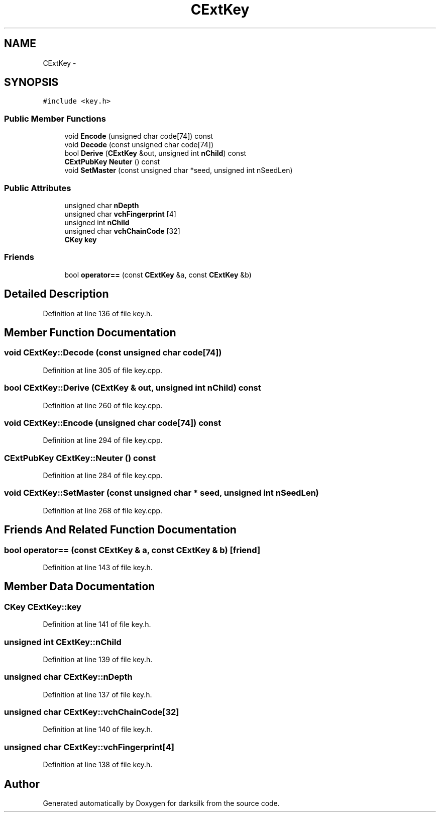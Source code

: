 .TH "CExtKey" 3 "Wed Feb 10 2016" "Version 1.0.0.0" "darksilk" \" -*- nroff -*-
.ad l
.nh
.SH NAME
CExtKey \- 
.SH SYNOPSIS
.br
.PP
.PP
\fC#include <key\&.h>\fP
.SS "Public Member Functions"

.in +1c
.ti -1c
.RI "void \fBEncode\fP (unsigned char code[74]) const "
.br
.ti -1c
.RI "void \fBDecode\fP (const unsigned char code[74])"
.br
.ti -1c
.RI "bool \fBDerive\fP (\fBCExtKey\fP &out, unsigned int \fBnChild\fP) const "
.br
.ti -1c
.RI "\fBCExtPubKey\fP \fBNeuter\fP () const "
.br
.ti -1c
.RI "void \fBSetMaster\fP (const unsigned char *seed, unsigned int nSeedLen)"
.br
.in -1c
.SS "Public Attributes"

.in +1c
.ti -1c
.RI "unsigned char \fBnDepth\fP"
.br
.ti -1c
.RI "unsigned char \fBvchFingerprint\fP [4]"
.br
.ti -1c
.RI "unsigned int \fBnChild\fP"
.br
.ti -1c
.RI "unsigned char \fBvchChainCode\fP [32]"
.br
.ti -1c
.RI "\fBCKey\fP \fBkey\fP"
.br
.in -1c
.SS "Friends"

.in +1c
.ti -1c
.RI "bool \fBoperator==\fP (const \fBCExtKey\fP &a, const \fBCExtKey\fP &b)"
.br
.in -1c
.SH "Detailed Description"
.PP 
Definition at line 136 of file key\&.h\&.
.SH "Member Function Documentation"
.PP 
.SS "void CExtKey::Decode (const unsigned char code[74])"

.PP
Definition at line 305 of file key\&.cpp\&.
.SS "bool CExtKey::Derive (\fBCExtKey\fP & out, unsigned int nChild) const"

.PP
Definition at line 260 of file key\&.cpp\&.
.SS "void CExtKey::Encode (unsigned char code[74]) const"

.PP
Definition at line 294 of file key\&.cpp\&.
.SS "\fBCExtPubKey\fP CExtKey::Neuter () const"

.PP
Definition at line 284 of file key\&.cpp\&.
.SS "void CExtKey::SetMaster (const unsigned char * seed, unsigned int nSeedLen)"

.PP
Definition at line 268 of file key\&.cpp\&.
.SH "Friends And Related Function Documentation"
.PP 
.SS "bool operator== (const \fBCExtKey\fP & a, const \fBCExtKey\fP & b)\fC [friend]\fP"

.PP
Definition at line 143 of file key\&.h\&.
.SH "Member Data Documentation"
.PP 
.SS "\fBCKey\fP CExtKey::key"

.PP
Definition at line 141 of file key\&.h\&.
.SS "unsigned int CExtKey::nChild"

.PP
Definition at line 139 of file key\&.h\&.
.SS "unsigned char CExtKey::nDepth"

.PP
Definition at line 137 of file key\&.h\&.
.SS "unsigned char CExtKey::vchChainCode[32]"

.PP
Definition at line 140 of file key\&.h\&.
.SS "unsigned char CExtKey::vchFingerprint[4]"

.PP
Definition at line 138 of file key\&.h\&.

.SH "Author"
.PP 
Generated automatically by Doxygen for darksilk from the source code\&.
